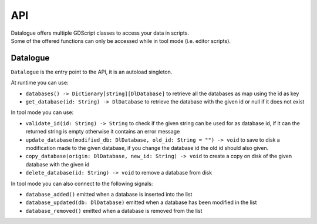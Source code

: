 API
===

| Datalogue offers multiple GDScript classes to access your data in scripts.
| Some of the offered functions can only be accessed while in tool mode (i.e.
  editor scripts).

Datalogue
---------

``Datalogue`` is the entry point to the API, it is an autoload singleton.

At runtime you can use:

* ``databases() -> Dictionary[string][DlDatabase]`` to retrieve all the
  databases as map using the id as key
* ``get_database(id: String) -> DlDatabase`` to retrieve the database with the
  given id or null if it does not exist

In tool mode you can use:

* ``validate_id(id: String) -> String`` to check if the given string can be
  used for as database id, if it can the returned string is empty otherwise it
  contains an error message
* ``update_database(modified_db: DlDatabase, old_id: String = "") -> void`` to
  save to disk a modification made to the given database, if you change the
  database id the old id should also given.
* ``copy_database(origin: DlDatabase, new_id: String) -> void`` to create a
  copy on disk of the given database with the given id
* ``delete_database(id: String) -> void`` to remove a database from disk

In tool mode you can also connect to the following signals:

* ``database_added()`` emitted when a database is inserted into the list
* ``database_updated(db: DlDatabase)`` emitted when a database has been
  modified in the list
* ``database_removed()`` emitted when a database is removed from the list
